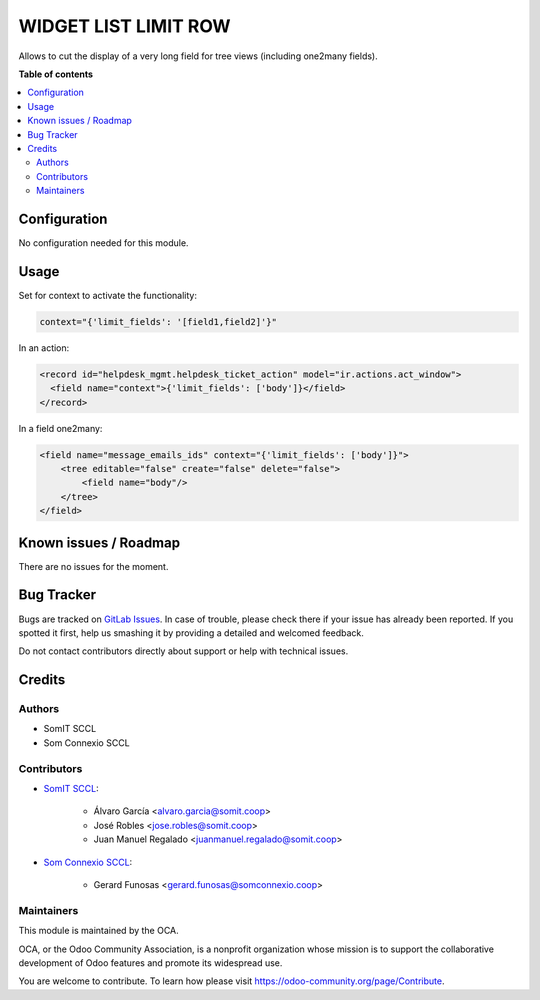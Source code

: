 =========================
WIDGET LIST LIMIT ROW
=========================

..
   !!!!!!!!!!!!!!!!!!!!!!!!!!!!!!!!!!!!!!!!!!!!!!!!!!!!
   !! This file is generated by oca-gen-addon-readme !!
   !! changes will be overwritten.                   !!
   !!!!!!!!!!!!!!!!!!!!!!!!!!!!!!!!!!!!!!!!!!!!!!!!!!!!
   !! source digest: sha256:fa88a5911e9d75e4ccaee78931e61a91ccfe34e0de09254e0edd30ad0752f428
   !!!!!!!!!!!!!!!!!!!!!!!!!!!!!!!!!!!!!!!!!!!!!!!!!!!!

.. |badge1| image:: https://img.shields.io/badge/maturity-Beta-yellow.png
    :target: https://odoo-community.org/page/development-status
    :alt: Beta
.. |badge2| image:: https://img.shields.io/badge/licence-AGPL--3-blue.png
    :target: http://www.gnu.org/licenses/agpl-3.0-standalone.html
    :alt: License: AGPL-3

|badge1| |badge2|

Allows to cut the display of a very long field for tree views (including one2many fields).

**Table of contents**

.. contents::
   :local:

Configuration
=============

No configuration needed for this module.


Usage
=====

Set for context to activate the functionality:

.. code::

    context="{'limit_fields': '[field1,field2]'}"

In an action:

.. code::

    <record id="helpdesk_mgmt.helpdesk_ticket_action" model="ir.actions.act_window">
      <field name="context">{'limit_fields': ['body']}</field>
    </record>

In a field one2many:

.. code::

    <field name="message_emails_ids" context="{'limit_fields': ['body']}">
        <tree editable="false" create="false" delete="false">
            <field name="body"/>
        </tree>
    </field>


Known issues / Roadmap
======================

There are no issues for the moment.

Bug Tracker
===========

Bugs are tracked on `GitLab Issues <https://gitlab.com/somitcoop/erp-research/odoo-helpdesk/-/issues>`_.
In case of trouble, please check there if your issue has already been reported.
If you spotted it first, help us smashing it by providing a detailed and welcomed feedback.

Do not contact contributors directly about support or help with technical issues.

Credits
=======

Authors
~~~~~~~

* SomIT SCCL
* Som Connexio SCCL


Contributors
~~~~~~~~~~~~

* `SomIT SCCL <https://somit.coop>`_:

    * Álvaro García <alvaro.garcia@somit.coop>
    * José Robles <jose.robles@somit.coop>
    * Juan Manuel Regalado <juanmanuel.regalado@somit.coop>


* `Som Connexio SCCL <https://somconnexio.coop>`_:

    * Gerard Funosas <gerard.funosas@somconnexio.coop>


Maintainers
~~~~~~~~~~~

This module is maintained by the OCA.

.. image:: https://odoo-community.org/logo.png
   :alt: Odoo Community Association
   :target: https://odoo-community.org

OCA, or the Odoo Community Association, is a nonprofit organization whose
mission is to support the collaborative development of Odoo features and
promote its widespread use.

You are welcome to contribute. To learn how please visit https://odoo-community.org/page/Contribute.